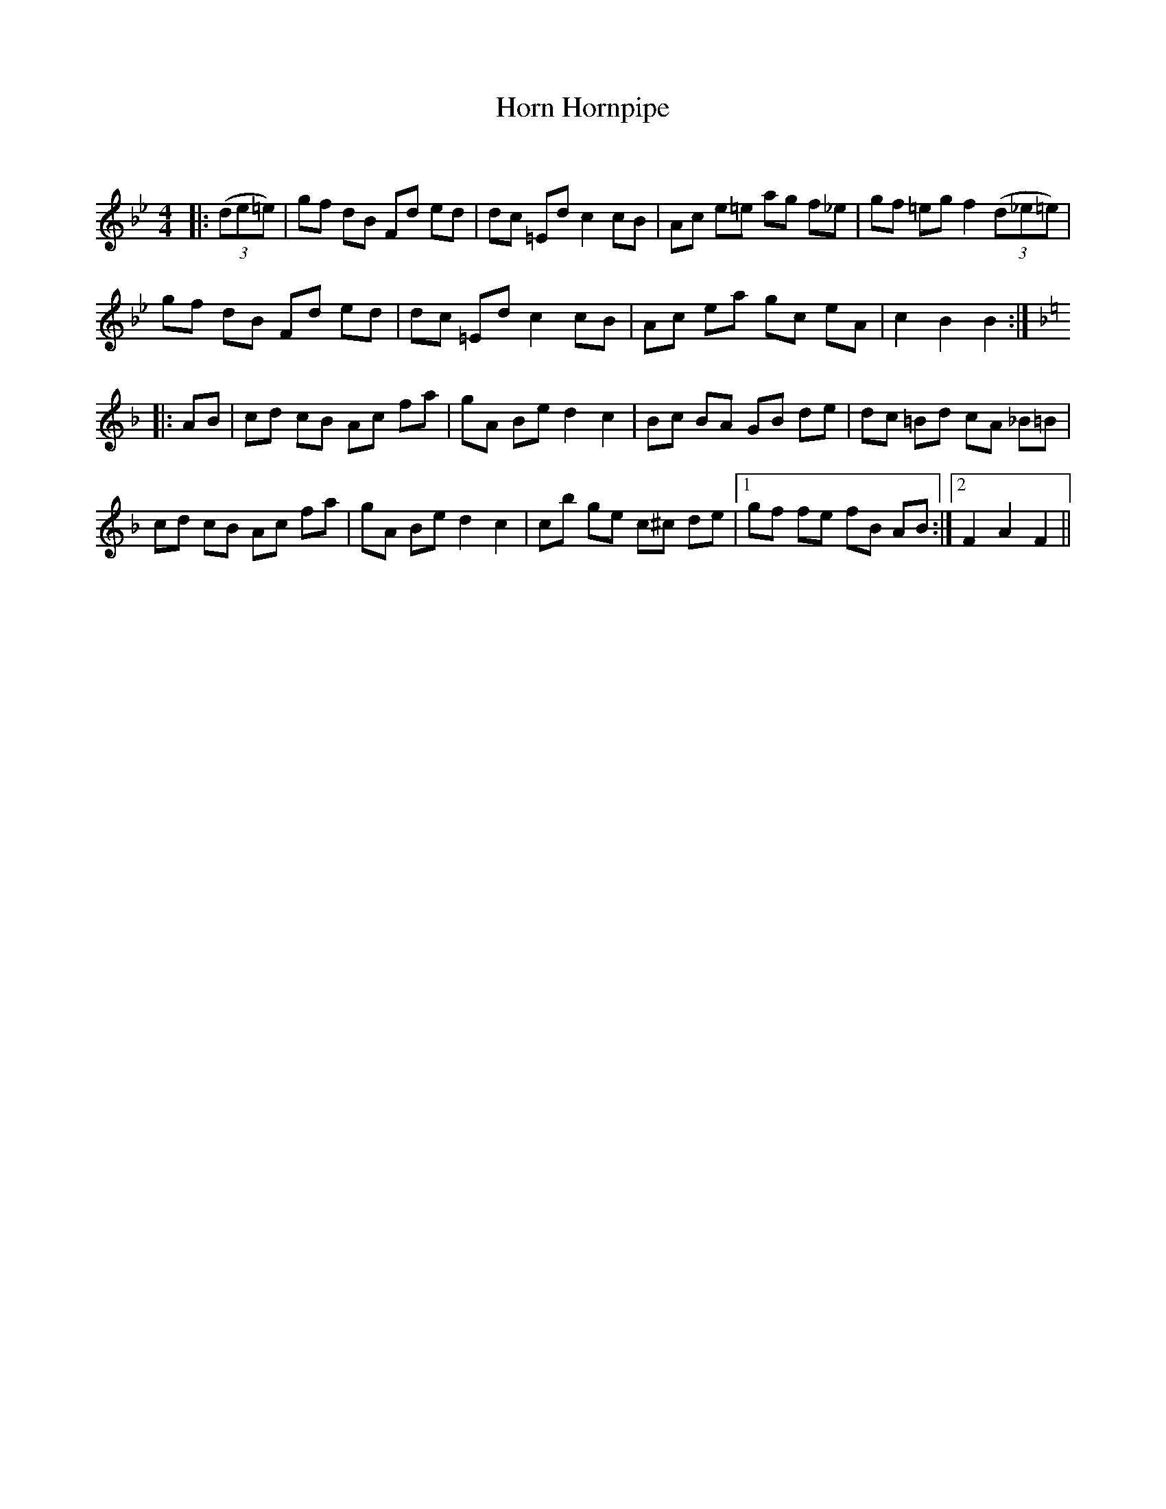 X:1
T: Horn Hornpipe
C:
R:Reel
Q: 232
K:Bb
M:4/4
L:1/8
|:((3de=e)|gf dB Fd ed|dc =Ed c2 cB|Ac e=e ag f_e|gf =eg f2 ((3d_e=e)|
gf dB Fd ed|dc =Ed c2 cB|Ac ea gc eA|c2 B2 B2:|
K:F
|:AB|cd cB Ac fa|gA Be d2 c2|Bc BA GB de|dc =Bd cA _B=B|
cd cB Ac fa|gA Be d2 c2|cb ge c^c de|1gf fe fB AB:|2F2 A2 F2||

